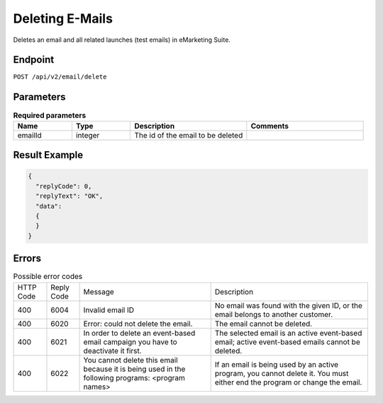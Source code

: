Deleting E-Mails
================

Deletes an email and all related launches (test emails) in eMarketing Suite.

Endpoint
--------

``POST /api/v2/email/delete``

Parameters
----------

.. list-table:: **Required parameters**
   :header-rows: 1
   :widths: 20 20 40 40

   * - Name
     - Type
     - Description
     - Comments
   * - emailId
     - integer
     - The id of the email to be deleted
     -

Result Example
--------------

.. code-block:: json

   {
     "replyCode": 0,
     "replyText": "OK",
     "data":
     {
     }
   }

Errors
------

.. list-table:: Possible error codes

   * - HTTP Code
     - Reply Code
     - Message
     - Description
   * - 400
     - 6004
     - Invalid email ID
     - No email was found with the given ID, or the email belongs to another customer.
   * - 400
     - 6020
     - Error: could not delete the email.
     - The email cannot be deleted.
   * - 400
     - 6021
     - In order to delete an event-based email campaign you have to deactivate it first.
     - The selected email is an active event-based email; active event-based emails cannot be deleted.
   * - 400
     - 6022
     - You cannot delete this email because it is being used in the following programs: <program names>
     - If an email is being used by an active program, you cannot delete it. You must either end the
       program or change the email.